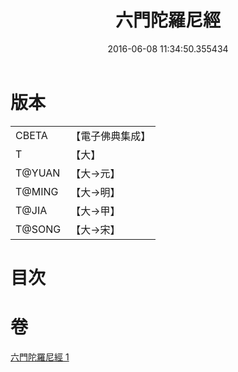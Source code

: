 #+TITLE: 六門陀羅尼經 
#+DATE: 2016-06-08 11:34:50.355434

* 版本
 |     CBETA|【電子佛典集成】|
 |         T|【大】     |
 |    T@YUAN|【大→元】   |
 |    T@MING|【大→明】   |
 |     T@JIA|【大→甲】   |
 |    T@SONG|【大→宋】   |

* 目次

* 卷
[[file:KR6j0590_001.txt][六門陀羅尼經 1]]

